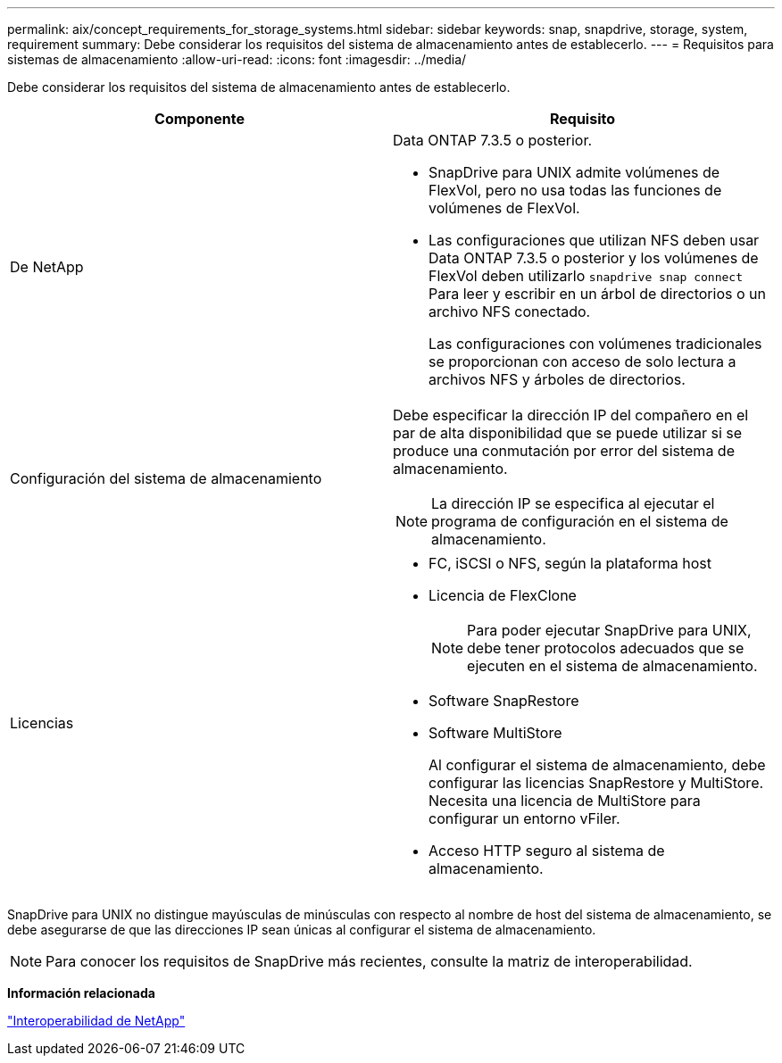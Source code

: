 ---
permalink: aix/concept_requirements_for_storage_systems.html 
sidebar: sidebar 
keywords: snap, snapdrive, storage, system, requirement 
summary: Debe considerar los requisitos del sistema de almacenamiento antes de establecerlo. 
---
= Requisitos para sistemas de almacenamiento
:allow-uri-read: 
:icons: font
:imagesdir: ../media/


[role="lead"]
Debe considerar los requisitos del sistema de almacenamiento antes de establecerlo.

|===
| Componente | Requisito 


 a| 
De NetApp
 a| 
Data ONTAP 7.3.5 o posterior.

* SnapDrive para UNIX admite volúmenes de FlexVol, pero no usa todas las funciones de volúmenes de FlexVol.
* Las configuraciones que utilizan NFS deben usar Data ONTAP 7.3.5 o posterior y los volúmenes de FlexVol deben utilizarlo `snapdrive snap connect` Para leer y escribir en un árbol de directorios o un archivo NFS conectado.
+
Las configuraciones con volúmenes tradicionales se proporcionan con acceso de solo lectura a archivos NFS y árboles de directorios.





 a| 
Configuración del sistema de almacenamiento
 a| 
Debe especificar la dirección IP del compañero en el par de alta disponibilidad que se puede utilizar si se produce una conmutación por error del sistema de almacenamiento.


NOTE: La dirección IP se especifica al ejecutar el programa de configuración en el sistema de almacenamiento.



 a| 
Licencias
 a| 
* FC, iSCSI o NFS, según la plataforma host
* Licencia de FlexClone
+

NOTE: Para poder ejecutar SnapDrive para UNIX, debe tener protocolos adecuados que se ejecuten en el sistema de almacenamiento.

* Software SnapRestore
* Software MultiStore
+
Al configurar el sistema de almacenamiento, debe configurar las licencias SnapRestore y MultiStore. Necesita una licencia de MultiStore para configurar un entorno vFiler.

* Acceso HTTP seguro al sistema de almacenamiento.


|===
SnapDrive para UNIX no distingue mayúsculas de minúsculas con respecto al nombre de host del sistema de almacenamiento, se debe asegurarse de que las direcciones IP sean únicas al configurar el sistema de almacenamiento.


NOTE: Para conocer los requisitos de SnapDrive más recientes, consulte la matriz de interoperabilidad.

*Información relacionada*

https://mysupport.netapp.com/NOW/products/interoperability["Interoperabilidad de NetApp"]

